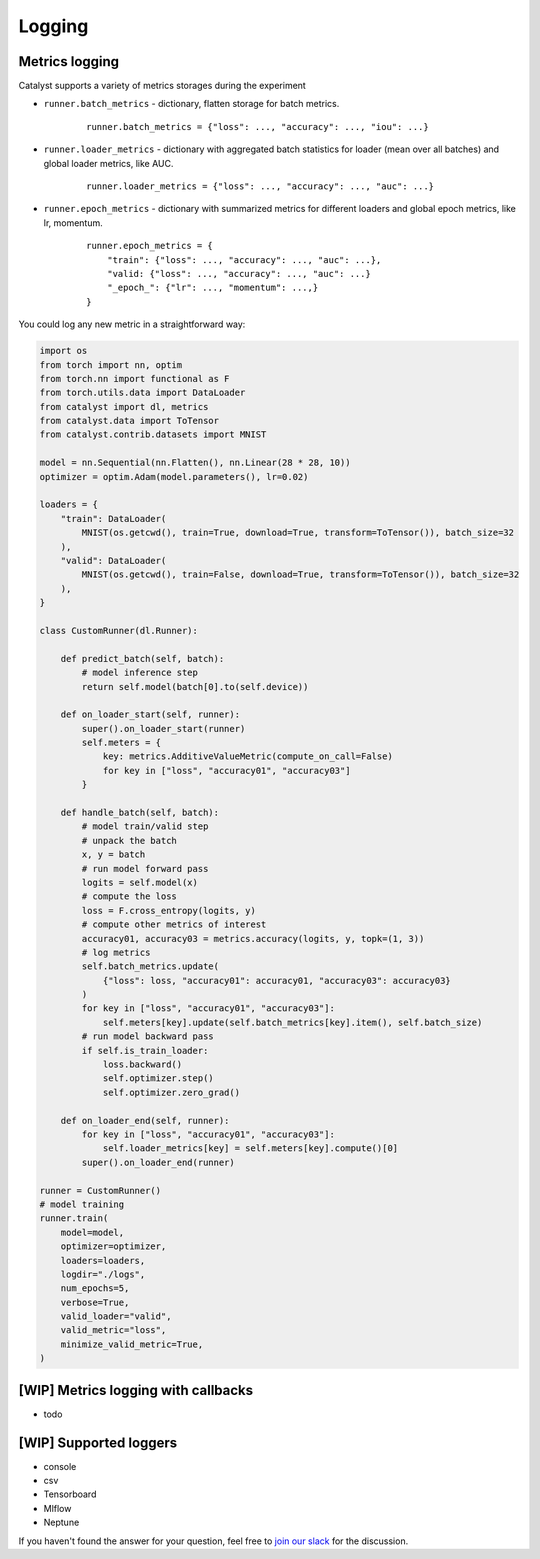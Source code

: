 Logging
==============================================================================

Metrics logging
----------------------------------------------------
Catalyst supports a variety of metrics storages during the experiment

- ``runner.batch_metrics`` - dictionary, flatten storage for batch metrics.
    ::

        runner.batch_metrics = {"loss": ..., "accuracy": ..., "iou": ...}

- ``runner.loader_metrics`` - dictionary with aggregated batch statistics for loader (mean over all batches) and global loader metrics, like AUC.
    ::

        runner.loader_metrics = {"loss": ..., "accuracy": ..., "auc": ...}

- ``runner.epoch_metrics`` - dictionary with summarized metrics for different loaders and global epoch metrics, like lr, momentum.
    ::

        runner.epoch_metrics = {
            "train": {"loss": ..., "accuracy": ..., "auc": ...},
            "valid: {"loss": ..., "accuracy": ..., "auc": ...}
            "_epoch_": {"lr": ..., "momentum": ...,}
        }

You could log any new metric in a straightforward way:

.. code-block:: python

    import os
    from torch import nn, optim
    from torch.nn import functional as F
    from torch.utils.data import DataLoader
    from catalyst import dl, metrics
    from catalyst.data import ToTensor
    from catalyst.contrib.datasets import MNIST

    model = nn.Sequential(nn.Flatten(), nn.Linear(28 * 28, 10))
    optimizer = optim.Adam(model.parameters(), lr=0.02)

    loaders = {
        "train": DataLoader(
            MNIST(os.getcwd(), train=True, download=True, transform=ToTensor()), batch_size=32
        ),
        "valid": DataLoader(
            MNIST(os.getcwd(), train=False, download=True, transform=ToTensor()), batch_size=32
        ),
    }

    class CustomRunner(dl.Runner):

        def predict_batch(self, batch):
            # model inference step
            return self.model(batch[0].to(self.device))

        def on_loader_start(self, runner):
            super().on_loader_start(runner)
            self.meters = {
                key: metrics.AdditiveValueMetric(compute_on_call=False)
                for key in ["loss", "accuracy01", "accuracy03"]
            }

        def handle_batch(self, batch):
            # model train/valid step
            # unpack the batch
            x, y = batch
            # run model forward pass
            logits = self.model(x)
            # compute the loss
            loss = F.cross_entropy(logits, y)
            # compute other metrics of interest
            accuracy01, accuracy03 = metrics.accuracy(logits, y, topk=(1, 3))
            # log metrics
            self.batch_metrics.update(
                {"loss": loss, "accuracy01": accuracy01, "accuracy03": accuracy03}
            )
            for key in ["loss", "accuracy01", "accuracy03"]:
                self.meters[key].update(self.batch_metrics[key].item(), self.batch_size)
            # run model backward pass
            if self.is_train_loader:
                loss.backward()
                self.optimizer.step()
                self.optimizer.zero_grad()

        def on_loader_end(self, runner):
            for key in ["loss", "accuracy01", "accuracy03"]:
                self.loader_metrics[key] = self.meters[key].compute()[0]
            super().on_loader_end(runner)

    runner = CustomRunner()
    # model training
    runner.train(
        model=model,
        optimizer=optimizer,
        loaders=loaders,
        logdir="./logs",
        num_epochs=5,
        verbose=True,
        valid_loader="valid",
        valid_metric="loss",
        minimize_valid_metric=True,
    )

[WIP] Metrics logging with callbacks
----------------------------------------------------

- todo

[WIP] Supported loggers
----------------------------------------------------

- console
- csv
- Tensorboard
- Mlflow
- Neptune

If you haven't found the answer for your question, feel free to `join our slack`_ for the discussion.

.. _`join our slack`: https://join.slack.com/t/catalyst-team-core/shared_invite/zt-d9miirnn-z86oKDzFMKlMG4fgFdZafw
